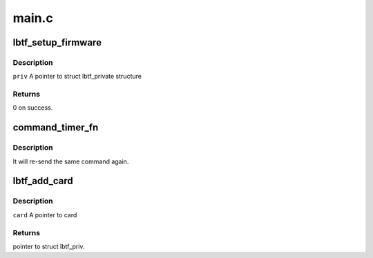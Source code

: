 .. -*- coding: utf-8; mode: rst -*-

======
main.c
======


.. _`lbtf_setup_firmware`:

lbtf_setup_firmware
===================

.. c:function:: int lbtf_setup_firmware (struct lbtf_private *priv)

    :param struct lbtf_private \*priv:

        *undescribed*



.. _`lbtf_setup_firmware.description`:

Description
-----------


``priv``    A pointer to struct lbtf_private structure



.. _`lbtf_setup_firmware.returns`:

Returns
-------

0 on success.



.. _`command_timer_fn`:

command_timer_fn
================

.. c:function:: void command_timer_fn (unsigned long data)

    :param unsigned long data:

        *undescribed*



.. _`command_timer_fn.description`:

Description
-----------

It will re-send the same command again.



.. _`lbtf_add_card`:

lbtf_add_card
=============

.. c:function:: struct lbtf_private *lbtf_add_card (void *card, struct device *dmdev)

    :param void \*card:

        *undescribed*

    :param struct device \*dmdev:

        *undescribed*



.. _`lbtf_add_card.description`:

Description
-----------


``card``    A pointer to card



.. _`lbtf_add_card.returns`:

Returns
-------

pointer to struct lbtf_priv.

